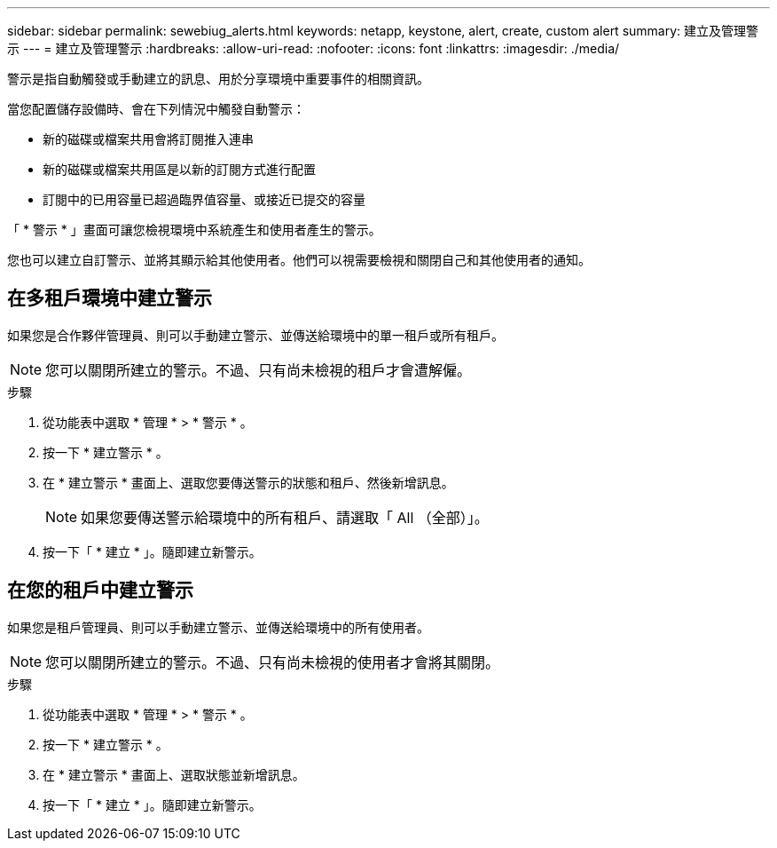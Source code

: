 ---
sidebar: sidebar 
permalink: sewebiug_alerts.html 
keywords: netapp, keystone, alert, create, custom alert 
summary: 建立及管理警示 
---
= 建立及管理警示
:hardbreaks:
:allow-uri-read: 
:nofooter: 
:icons: font
:linkattrs: 
:imagesdir: ./media/


[role="lead"]
警示是指自動觸發或手動建立的訊息、用於分享環境中重要事件的相關資訊。

當您配置儲存設備時、會在下列情況中觸發自動警示：

* 新的磁碟或檔案共用會將訂閱推入連串
* 新的磁碟或檔案共用區是以新的訂閱方式進行配置
* 訂閱中的已用容量已超過臨界值容量、或接近已提交的容量


「 * 警示 * 」畫面可讓您檢視環境中系統產生和使用者產生的警示。

您也可以建立自訂警示、並將其顯示給其他使用者。他們可以視需要檢視和關閉自己和其他使用者的通知。



== 在多租戶環境中建立警示

如果您是合作夥伴管理員、則可以手動建立警示、並傳送給環境中的單一租戶或所有租戶。


NOTE: 您可以關閉所建立的警示。不過、只有尚未檢視的租戶才會遭解僱。

.步驟
. 從功能表中選取 * 管理 * > * 警示 * 。
. 按一下 * 建立警示 * 。
. 在 * 建立警示 * 畫面上、選取您要傳送警示的狀態和租戶、然後新增訊息。
+

NOTE: 如果您要傳送警示給環境中的所有租戶、請選取「 All （全部）」。

. 按一下「 * 建立 * 」。隨即建立新警示。




== 在您的租戶中建立警示

如果您是租戶管理員、則可以手動建立警示、並傳送給環境中的所有使用者。


NOTE: 您可以關閉所建立的警示。不過、只有尚未檢視的使用者才會將其關閉。

.步驟
. 從功能表中選取 * 管理 * > * 警示 * 。
. 按一下 * 建立警示 * 。
. 在 * 建立警示 * 畫面上、選取狀態並新增訊息。
. 按一下「 * 建立 * 」。隨即建立新警示。

